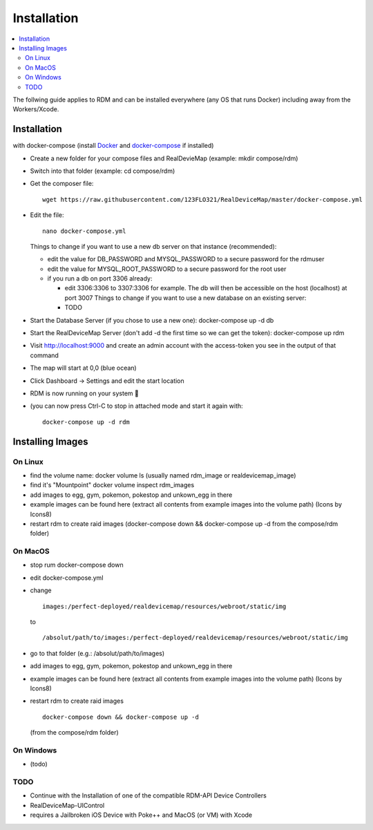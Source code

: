###########################
Installation
###########################
.. contents::
   :local:

| The follwing guide applies to RDM and can be installed everywhere (any OS that runs Docker) including away from the Workers/Xcode.

Installation
------------

with docker-compose (install `Docker <https://www.docker.com/get-started>`_ and `docker-compose <https://docs.docker.com/compose/install/#install-compose>`_ if installed)

- Create a new folder for your compose files and RealDevieMap (example: mkdir compose/rdm)
- Switch into that folder (example: cd compose/rdm)
- Get the composer file::

    wget https://raw.githubusercontent.com/123FLO321/RealDeviceMap/master/docker-compose.yml

- Edit the file::

    nano docker-compose.yml

  Things to change if you want to use a new db server on that instance (recommended):

  - edit the value for DB_PASSWORD and MYSQL_PASSWORD to a secure password for the rdmuser
  - edit the value for MYSQL_ROOT_PASSWORD to a secure password for the root user
  - if you run a db on port 3306 already: 
  
    - edit 3306:3306 to 3307:3306 for example. The db will then be accessible on the host (localhost) at port 3007 Things to change if you want to use a new database on an existing server:
    - TODO
    
- Start the Database Server (if you chose to use a new one): docker-compose up -d db 
- Start the RealDeviceMap Server (don't add -d the first time so we can get the token): docker-compose up rdm 
- Visit http://localhost:9000 and create an admin account with the access-token you see in the output of that command
- The map will start at 0,0 (blue ocean)
- Click Dashboard -> Settings and edit the start location
- RDM is now running on your system 🍻
- (you can now press Ctrl-C to stop in attached mode and start it again with: :: 

   docker-compose up -d rdm 

Installing Images
-----------------

On Linux
========

- find the volume name: docker volume ls (usually named rdm_image or realdevicemap_image)
- find it's "Mountpoint" docker volume inspect rdm_images 
- add images to egg, gym, pokemon, pokestop and unkown_egg in there 
- example images can be found here (extract all contents from example images into the volume path) (Icons by Icons8)
- restart rdm to create raid images (docker-compose down && docker-compose up -d from the compose/rdm folder)

On MacOS
========

- stop rum docker-compose down 
- edit docker-compose.yml
- change ::

   images:/perfect-deployed/realdevicemap/resources/webroot/static/img 
   
  to ::
  
   /absolut/path/to/images:/perfect-deployed/realdevicemap/resources/webroot/static/img 
   
- go to that folder (e.g.: /absolut/path/to/images)
- add images to egg, gym, pokemon, pokestop and unkown_egg in there 
- example images can be found here (extract all contents from example images into the volume path) (Icons by Icons8)
- restart rdm to create raid images ::

    docker-compose down && docker-compose up -d

  (from the compose/rdm folder)

On Windows
==========
- (todo)

TODO
====

- Continue with the Installation of one of the compatible RDM-API Device Controllers
- RealDeviceMap-UIControl
- requires a Jailbroken iOS Device with Poke++ and MacOS (or VM) with Xcode
